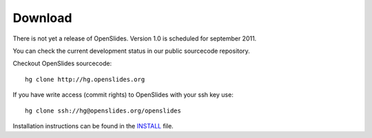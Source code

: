 Download
========

There is not yet a release of OpenSlides.
Version 1.0  is scheduled for september 2011.

You can check the current development status in our
public sourcecode repository.

Checkout OpenSlides sourcecode::
  
  hg clone http://hg.openslides.org

If you have write access (commit rights) to OpenSlides with your ssh
key use::

  hg clone ssh://hg@openslides.org/openslides

Installation instructions can be found in the
`INSTALL <http://dev.openslides.org/browser/INSTALL>`_ file.